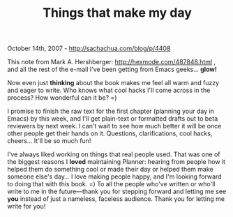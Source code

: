 #+TITLE: Things that make my day

October 14th, 2007 -
[[http://sachachua.com/blog/p/4408][http://sachachua.com/blog/p/4408]]

This note from Mark A. Hershberger:
[[http://hexmode.com/487848.html][http://hexmode.com/487848.html]] ,
 and all the rest of the e-mail I've been getting from Emacs geeks...
*glow!*

Now even just *thinking* about the book makes me feel all warm and
 fuzzy and eager to write. Who knows what cool hacks I'll come across
 in the process? How wonderful can it be? =)

I promise to finish the raw text for the first chapter (planning your
 day in Emacs) by this week, and I'll get plain-text or formatted
 drafts out to beta reviewers by next week. I can't wait to see how
 much better it will be once other people get their hands on it.
 Questions, clarifications, cool hacks, cheers... It'll be so much fun!

I've always liked working on things that real people used. That was
 one of the biggest reasons I *loved* maintaining Planner: hearing from
 people how it helped them do something cool or made their day or helped
them make someone else's day... I love making people
 happy, and I'm looking forward to doing that with this book. =) To all
 the people who've written or who'll write to me in the future---thank
you for
 stepping forward and letting me see *you* instead of just a nameless,
faceless audience. Thank you for letting me write for you!
